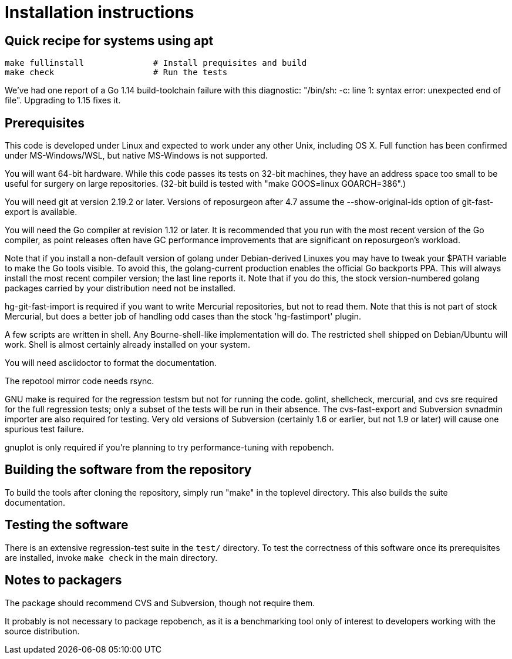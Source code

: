= Installation instructions =

== Quick recipe for systems using apt ==

---------------------------------------------------------------------
make fullinstall              # Install prequisites and build
make check                    # Run the tests
---------------------------------------------------------------------

We've had one report of a Go 1.14 build-toolchain failure with this
diagnostic: "/bin/sh: -c: line 1: syntax error: unexpected end of
file".  Upgrading to 1.15 fixes it.

== Prerequisites ==

This code is developed under Linux and expected to work under any
other Unix, including OS X. Full function has been confirmed under
MS-Windows/WSL, but native MS-Windows is not supported.

You will want 64-bit hardware. While this code passes its tests on 
32-bit machines, they have an address space too small to be useful
for surgery on large repositories.  (32-bit build is tested with
"make GOOS=linux GOARCH=386".)

You will need git at version 2.19.2 or later.  Versions of reposurgeon
after 4.7 assume the --show-original-ids option of git-fast-export is
available.

You will need the Go compiler at revision 1.12 or later.  It is
recommended that you run with the most recent version of the Go
compiler, as point releases often have GC performance improvements
that are significant on reposurgeon's workload.

Note that if you install a non-default version of golang under
Debian-derived Linuxes you may have to tweak your $PATH variable to
make the Go tools visible.  To avoid this, the golang-current
production enables the official Go backports PPA. This will always
install the most recent compiler version; the last line reports
it. Note that if you do this, the stock version-numbered golang
packages carried by your distribution need not be installed.

hg-git-fast-import is required if you want to write Mercurial
repositories, but not to read them. Note that this is not part of
stock Mercurial, but does a better job of handling odd cases than
the stock 'hg-fastimport' plugin.

A few scripts are written in shell. Any Bourne-shell-like
implementation will do. The restricted shell shipped on Debian/Ubuntu
will work. Shell is almost certainly already installed on your system.

You will need asciidoctor to format the documentation.

The repotool mirror code needs rsync.

GNU make is required for the regression testsm but not for running the
code.  golint, shellcheck, mercurial, and cvs sre required for
the full regression tests; only a subset of the tests will be run in
their absence.  The cvs-fast-export and Subversion svnadmin importer
are also required for testing. Very old versions of Subversion
(certainly 1.6 or earlier, but not 1.9 or later) will cause one
spurious test failure.

gnuplot is only required if you're planning to try performance-tuning
with repobench.

== Building the software from the repository ==

To build the tools after cloning the repository, simply run "make" in
the toplevel directory.  This also builds the suite documentation.

== Testing the software ==

There is an extensive regression-test suite in the `test/` directory.
To test the correctness of this software once its prerequisites are
installed, invoke `make check` in the main directory.

== Notes to packagers ==

The package should recommend CVS and Subversion, though not
require them.

It probably is not necessary to package repobench, as it is
a benchmarking tool only of interest to developers working
with the source distribution.

// end
